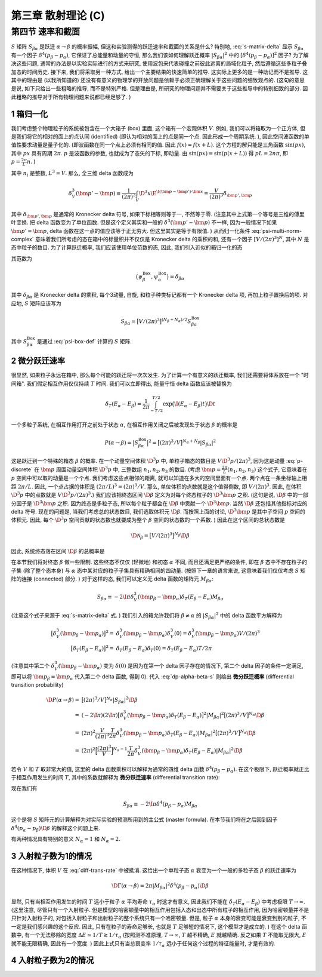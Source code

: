 
.. only:: html

    .. math::
        \renewenvironment{equation*}
        {\begin{equation}\begin{aligned}}
        {\end{aligned}\end{equation}}
        \renewcommand{\gg}{>\!\!>}
        \renewcommand{\ll}{<\!\!<}
        \newcommand{\I}{\mathrm{i}}
        \newcommand{\D}{\mathrm{d}}
        \renewcommand{\C}{\mathrm{C}}
        \newcommand{\dt}{\frac{\D}{\D t}}
        \newcommand{\E}{\mathrm{e}}
        \newcommand{\xtensor}[3]{{#1}#2 {\vphantom{#1}}#3}
        \renewcommand{\bm}{\boldsymbol}
    

第三章 散射理论 (C)
===================

第四节 速率和截面
-----------------

:math:`S` 矩阵 :math:`S_{\beta\alpha}` 是跃迁 :math:`\alpha \to \beta` 的概率振幅, 但这和实验测得的跃迁速率和截面的关系是什么? 特别地, :eq:`s-matrix-delta` 显示 :math:`S_{\beta\alpha}` 有一个因子 :math:`\delta^4(p_\beta - p_\alpha)`, 它保证了总能量和动量的守恒, 那么我们该如何理解跃迁概率 :math:`|S_{\beta\alpha}|^2` 中的 :math:`[\delta^4(p_\beta - p_\alpha)]^2` 因子? 为了解决这些问题, 通常的办法是以实验实际进行的方式来研究, 使用波包来代表碰撞之前彼此远离的局域化粒子, 然后遵循这些多粒子叠加态的时间历史. 接下来, 我们将采取另一种方式, 给出一个主要结果的快速简单的推导. 这实际上更多的是一种助记而不是推导. 这其中的理由是 (以我所知道的) 还没有有意义的物理学的开放问题是依赖于必须正确理解关于这些问题的细致观点的. (这句的意思是说, 如下只给出一些粗略的推导, 而不是特别严格. 但是理由是, 所研究的物理问题并不需要关于这些推导中的特别细致的部分. 因此粗略的推导对于所有物理问题来说都已经足够了. )

1 箱归一化
^^^^^^^^^^

我们考虑整个物理粒子的系统被包含在一个大箱子 (box) 里面, 这个箱有一个宏观体积 :math:`V`. 例如, 我们可以将箱取为一个正方体, 但是我们将它的相对的面上的点认同 (identified) (即认为相对的面上的点是同一个点. 因此形成一个周期系统. ), 因此空间波函数的单值性要求动量是量子化的. (即波函数在同一个点上必须有相同的值. 因此 :math:`f(x) = f(x + L)`. 这个方程的解只能是三角函数 :math:`\sin(px)`, 其中 :math:`px` 具有周期 :math:`2\pi`. :math:`p` 是波函数的参数, 也就成为了态矢的下标, 即动量. 由 :math:`\sin(px) = \sin(p(x + L))` 得 :math:`pL = 2n\pi`, 即 :math:`p = \frac{2\pi}{L} n`. )

.. math::
    \bm{p} = \frac{2\pi}{L}(n_1, n_2, n_3)
    :label: p-discrete

其中 :math:`n_i` 是整数, :math:`L^3 = V`. 那么, 全三维 delta 函数成为

.. math::
    \delta^3_V(\bm{p}'-\bm{p}) \equiv \frac{1}{(2\pi)^3} \int_V \D^3 x \E^{\I(\bm{p} - \bm{p}')\cdot \bm{x}} = \frac{V}{(2\pi)^3} \delta_{\bm{p}',\bm{p}}

其中 :math:`\delta_{\bm{p}',\bm{p}}` 是通常的 Kronecker delta 符号, 如果下标相等则等于一, 不然等于零. (注意其中上式第一个等号是三维的傅里叶变换. 把 delta 函数变为了单位函数. 但是这个定义其实和一般的 :math:`\delta^3(\bm{p}'-\bm{p})` 不一样, 因为一般情况下如果 :math:`\bm{p}' = \bm{p}`, delta 函数在这一点的值应该等于正无穷大. 但这里其实是等于有限值. ) 从而归一化条件 :eq:`psi-multi-norm-complex` 意味着我们所考虑的态在箱中的标量积并不仅仅是 Kronecker delta 的乘积的和, 还有一个因子 :math:`[V/(2\pi)^3]^N`, 其中 :math:`N` 是态中粒子的数目. 为了计算跃迁概率, 我们应该使用单位范数的态, 因此, 我们引入近似的箱归一化的态

.. math::
    \psi_\alpha^{\mathrm{Box}} \equiv \big[ (2\pi)^3/V \big]^{N_\alpha/2} \psi_\alpha
    :label: psi-box-def

其范数为

.. math::
    \big( \psi_\beta^{\mathrm{Box}}, \psi_\alpha^{\mathrm{Box}}\big) = \delta_{\beta\alpha}

其中 :math:`\delta_{\beta\alpha}` 是 Kronecker delta 的乘积, 每个3动量, 自旋, 和粒子种类标记都有一个 Kronecker delta 项, 再加上粒子置换后的项. 对应地, :math:`S` 矩阵应该写为

.. math::
    S_{\beta\alpha} = \big[ V/(2\pi)^3 \big]^{(N_\beta + N_\alpha)/2} S_{\beta\alpha}^{\mathrm{Box}}

其中 :math:`S_{\beta\alpha}^{\mathrm{Box}}` 是通过 :eq:`psi-box-def` 计算的 :math:`S` 矩阵.

2 微分跃迁速率
^^^^^^^^^^^^^^

很显然, 如果粒子永远在箱中, 那么每个可能的跃迁将一次次发生. 为了计算一个有意义的跃迁概率, 我们还需要将体系放在一个 "时间箱". 我们假定相互作用仅仅持续 :math:`T` 时间. 我们可以立即得出, 能量守恒 delta 函数应该被替换为

.. math::
    \delta_T(E_\alpha - E_\beta) = \frac{1}{2\pi} \int_{-T/2}^{T/2} \exp\big( \I (E_\alpha - E_\beta) t \big) \D t

一个多粒子系统, 在相互作用打开之前处于状态 :math:`\alpha`, 在相互作用关闭之后被发现处于状态 :math:`\beta` 的概率是

.. math::
    P(\alpha \to \beta) = \big| S_{\beta\alpha}^{\mathrm{Box}} \big|^2
        = \big[ (2\pi)^3/V \big]^{N_\alpha + N_\beta} |S_{\beta\alpha}|^2

这是跃迁到一个特殊的箱态 :math:`\beta` 的概率. 在一个动量空间体积 :math:`\D^3 p` 中, 单粒子箱态的数目是 :math:`V \D^3 p/(2\pi)^3`, 因为这是动量 :eq:`p-discrete` 在 :math:`\bm{p}` 周围动量空间体积 :math:`\D^3 p` 中, 三整数组 :math:`n_1,n_2,n_3` 的数目. (考虑 :math:`\bm{p} = \frac{2\pi}{L}(n_1, n_2, n_3)` 这个式子, 它意味着在 :math:`p` 空间中可以取的动量是一个个点. 我们考虑这些点相邻的距离, 就可以知道在多大的空间里面有一个点. 两个点在一条坐标轴上相距 :math:`2\pi / L`. 因此, 一个点占据的体积是 :math:`(2\pi / L)^3 = (2\pi)^3 / V`. 那么, 单位体积的点数就是这个值得倒数, 即 :math:`V/(2\pi)^3`. 因此, 在体积 :math:`\D^3 p` 中的点数就是 :math:`V \D^3 p/(2\pi)^3`.) 我们应该把终态区间 :math:`\D \beta` 定义为对每个终态粒子的 :math:`\D^3 \bm{p}` 之积. (这句是说, :math:`\D \beta` 中的一部分因子是 :math:`\D^3 \bm{p}` 之积. 因为终态是多粒子态, 所以每个粒子都会在 :math:`\D \beta` 中贡献一个 :math:`\D^3 \bm{p}`. 当然 :math:`\D \beta` 还包括其他指标对应的 delta 符号. 现在的问题是, 当我们考虑总的状态数目, 我们选取体积元 :math:`\D \beta`. 而按照上面的讨论, :math:`\D^3 \bm{p}` 是其中子空间 :math:`p` 空间的体积元. 因此, 每个 :math:`\D^3 p` 空间贡献的状态数也就要成为整个 :math:`\beta` 空间的状态数的一个系数. ) 因此在这个区间的总状态数是

.. math::
    \D \mathscr{N}_\beta = \big[ V/(2\pi)^3 \big]^{N_\beta} \D \beta

因此, 系统终态落在区间 :math:`\D \beta` 的总概率是

.. math::
    \D P(\alpha \to \beta) = P(\alpha \to \beta) \D \mathscr{N}_\beta = 
        \big[ (2\pi)^3/V \big]^{N_\alpha} |S_{\beta\alpha}|^2 \D \beta
    :label: dp-alpha-beta-s

在本节我们将对终态 :math:`\beta` 做一些限制. 这些终态不仅仅 (轻微地) 和初态 :math:`\alpha` 不同, 而且还满足更严格的条件, 即在 :math:`\beta` 态中不存在粒子的子集 (除了整个态本身) 与 :math:`\alpha` 态中某对应的粒子子集具有精确相同的四动量. (按照下一章的语言来说, 这意味着我们仅仅考虑 :math:`S` 矩阵的连接 (connected) 部分. ) 对于这样的态, 我们可以定义无 delta 函数的矩阵元 :math:`M_{\beta\alpha}`:

.. math::
    S_{\beta\alpha} \equiv -2\I \pi \delta_V^3 (\bm{p}_\beta - \bm{p}_\alpha) \delta_T(E_\beta - E_\alpha) M_{\beta\alpha}

(注意这个式子来源于 :eq:`s-matrix-delta` 式. ) 我们引入的箱允许我们将 :math:`\beta \neq \alpha` 的 :math:`|S_{\beta\alpha}|^2` 中的 delta 函数平方解释为

.. math::
    \big[ \delta_V^3(\bm{p}_\beta - \bm{p}_\alpha) \big]^2 =&\ \delta_V^3(\bm{p}_\beta - \bm{p}_\alpha)
        \delta^3_V(0) = \delta_V^3(\bm{p}_\beta - \bm{p}_\alpha) V/(2\pi)^3 \\
    \big[ \delta_T(E_\beta - E_\alpha) \big]^2 =&\ \delta_T(E_\beta - E_\alpha)\delta_T(0) = 
        \delta_T(E_\beta - E_\alpha) T/2\pi

(注意其中第二个 :math:`\delta_V^3(\bm{p}_\beta - \bm{p}_\alpha)` 变为 :math:`\delta(0)` 是因为在第一个 delta 因子存在的情况下, 第二个 delta 因子的条件一定满足, 即可以将 :math:`\bm{p}_\beta = \bm{p}_\alpha` 代入第二个 delta 函数, 得到 0). 代入 :eq:`dp-alpha-beta-s` 则给出 **微分跃迁概率** (differential transition probability)

.. math::
    \D P(\alpha \to \beta) =&\ \big[ (2\pi)^3/V \big]^{N_\alpha} |S_{\beta\alpha}|^2 \D \beta \\
        =&\ (-2\I \pi)(2\I \pi) \big[ \delta_V^3 (\bm{p}_\beta - \bm{p}_\alpha) \delta_T(E_\beta - E_\alpha) \big]^2 |M_{\beta\alpha}|^2  \big[ (2\pi)^3/V \big]^{N_\alpha} \D \beta \\
        =&\ (2\pi)^2 \frac{V}{(2\pi)^3} \frac{T}{2\pi} 
            \delta_V^3(\bm{p}_\beta - \bm{p}_\alpha) \delta_T(E_\beta - E_\alpha) |M_{\beta\alpha}|^2  \big[ (2\pi)^3/V \big]^{N_\alpha} \D \beta \\
        =&\ (2\pi)^2 \Big[ \frac{(2\pi)^3}{V} \Big]^{N_\alpha - 1}
            \frac{T}{2\pi} \delta_V^3(\bm{p}_\beta - \bm{p}_\alpha) \delta_T(E_\beta - E_\alpha) |M_{\beta\alpha}|^2 \D \beta

若令 :math:`V` 和 :math:`T` 取非常大的值, 这里的 delta 函数乘积可以解释为通常的四维 delta 函数 :math:`\delta^4(p_\beta - p_\alpha)`. 在这个极限下, 跃迁概率就正比于相互作用发生的时间 :math:`T`, 其中的系数就解释为 **微分跃迁速率** (differential transition rate):

.. math::
    \D \Gamma(\alpha \to \beta) \equiv&\ \D P(\alpha \to \beta) / T \\
        =&\ (2\pi)^{3N_\alpha - 2}V^{1-N_\alpha} |M_{\beta\alpha}|^2 \delta^4(p_\beta - p_\alpha) \D \beta
    :label: diff-trans-rate

现在我们有

.. math::
    S_{\beta\alpha} \equiv -2\I \pi \delta^4(p_\beta - p_\alpha) M_{\beta\alpha}

这个是将 :math:`S` 矩阵元的计算解释为对实际实验的预测所用到的主公式 (master formula). 在本节我们将在之后回到因子 :math:`\delta^4(p_\alpha - p_\beta)\D \beta` 的解释这个问题上来.

有两种情况具有特别的意义 :math:`N_\alpha = 1` 和 :math:`N_\alpha = 2`.

3 入射粒子数为1的情况
^^^^^^^^^^^^^^^^^^^^^

在这种情况下, 体积 :math:`V` 在 :eq:`diff-trans-rate` 中被抵消. 这给出一个单粒子态 :math:`\alpha` 衰变为一个一般的多粒子态 :math:`\beta` 的跃迁速率为

.. math::
    \D \Gamma(\alpha \to \beta) = 2\pi |M_{\beta\alpha}|^2 \delta^4(p_\beta - p_\alpha) \D \beta

显然, 只有当相互作用发生的时间 :math:`T` 远小于粒子 :math:`\alpha` 平均寿命 :math:`\tau_\alpha` 时这才有意义, 因此我们不能在 :math:`\delta_T(E_\alpha - E_\beta)` 中考虑极限 :math:`T \to \infty`. (这里注意, 尽管只有一个入射粒子. 但是模型的哈密顿量中的相互作用包括入态和出态中所有粒子的相互作用, 因为哈密顿量并不是只针对入射粒子的, 对包括入射粒子和出射粒子的整个系统只有一个哈密顿量. 但是, 粒子 :math:`\alpha` 本身的衰变可能是衰变到别的粒子, 不一定是我们感兴趣的这个反应. 因此, 只有在粒子的寿命足够长, 也就是 :math:`T` 足够短的情况下, 这个模型才是成立的. ) 在这个 delta 函数中, 有一个无法移除的宽度 :math:`\Delta E \simeq 1/T \gtrsim 1/\tau_\alpha` (按照测不准原理, :math:`T \to \infty`, :math:`T` 越不精确, :math:`E` 就越精确. 反之如果 :math:`T` 不能取无限大, :math:`E` 就不能无限精确, 因此有一个宽度. ) 因此上式只有当总衰变率 :math:`1/\tau_\alpha` 远小于任何这个过程的特征能量时, 才是有效的.

4 入射粒子数为2的情况
^^^^^^^^^^^^^^^^^^^^^

